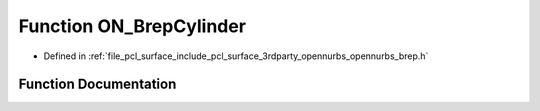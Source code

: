 .. _exhale_function_opennurbs__brep_8h_1ac83d54258f488860d8970fd65db9b34e:

Function ON_BrepCylinder
========================

- Defined in :ref:`file_pcl_surface_include_pcl_surface_3rdparty_opennurbs_opennurbs_brep.h`


Function Documentation
----------------------


.. doxygenfunction:: ON_BrepCylinder(const ON_Cylinder&, ON_BOOL32, ON_BOOL32, ON_Brep *)
